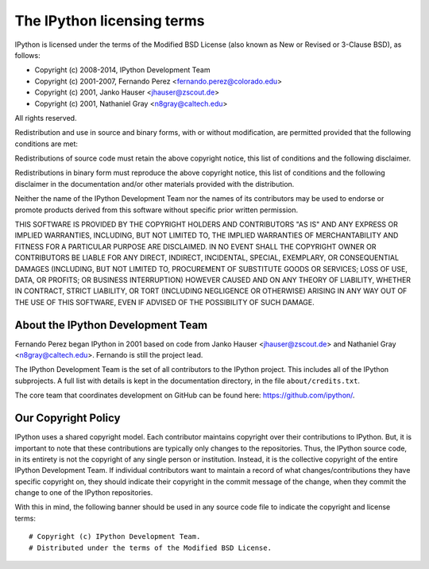 =============================
 The IPython licensing terms
=============================

IPython is licensed under the terms of the Modified BSD License (also known as
New or Revised or 3-Clause BSD), as follows:

- Copyright (c) 2008-2014, IPython Development Team
- Copyright (c) 2001-2007, Fernando Perez <fernando.perez@colorado.edu>
- Copyright (c) 2001, Janko Hauser <jhauser@zscout.de>
- Copyright (c) 2001, Nathaniel Gray <n8gray@caltech.edu>

All rights reserved.

Redistribution and use in source and binary forms, with or without
modification, are permitted provided that the following conditions are met:

Redistributions of source code must retain the above copyright notice, this
list of conditions and the following disclaimer.

Redistributions in binary form must reproduce the above copyright notice, this
list of conditions and the following disclaimer in the documentation and/or
other materials provided with the distribution.

Neither the name of the IPython Development Team nor the names of its
contributors may be used to endorse or promote products derived from this
software without specific prior written permission.

THIS SOFTWARE IS PROVIDED BY THE COPYRIGHT HOLDERS AND CONTRIBUTORS "AS IS" AND
ANY EXPRESS OR IMPLIED WARRANTIES, INCLUDING, BUT NOT LIMITED TO, THE IMPLIED
WARRANTIES OF MERCHANTABILITY AND FITNESS FOR A PARTICULAR PURPOSE ARE
DISCLAIMED.  IN NO EVENT SHALL THE COPYRIGHT OWNER OR CONTRIBUTORS BE LIABLE
FOR ANY DIRECT, INDIRECT, INCIDENTAL, SPECIAL, EXEMPLARY, OR CONSEQUENTIAL
DAMAGES (INCLUDING, BUT NOT LIMITED TO, PROCUREMENT OF SUBSTITUTE GOODS OR
SERVICES; LOSS OF USE, DATA, OR PROFITS; OR BUSINESS INTERRUPTION) HOWEVER
CAUSED AND ON ANY THEORY OF LIABILITY, WHETHER IN CONTRACT, STRICT LIABILITY,
OR TORT (INCLUDING NEGLIGENCE OR OTHERWISE) ARISING IN ANY WAY OUT OF THE USE
OF THIS SOFTWARE, EVEN IF ADVISED OF THE POSSIBILITY OF SUCH DAMAGE.

About the IPython Development Team
----------------------------------

Fernando Perez began IPython in 2001 based on code from Janko Hauser
<jhauser@zscout.de> and Nathaniel Gray <n8gray@caltech.edu>.  Fernando is still
the project lead.

The IPython Development Team is the set of all contributors to the IPython
project.  This includes all of the IPython subprojects. A full list with
details is kept in the documentation directory, in the file
``about/credits.txt``.

The core team that coordinates development on GitHub can be found here:
https://github.com/ipython/.

Our Copyright Policy
--------------------

IPython uses a shared copyright model. Each contributor maintains copyright
over their contributions to IPython. But, it is important to note that these
contributions are typically only changes to the repositories. Thus, the IPython
source code, in its entirety is not the copyright of any single person or
institution.  Instead, it is the collective copyright of the entire IPython
Development Team.  If individual contributors want to maintain a record of what
changes/contributions they have specific copyright on, they should indicate
their copyright in the commit message of the change, when they commit the
change to one of the IPython repositories.

With this in mind, the following banner should be used in any source code file 
to indicate the copyright and license terms:

::

    # Copyright (c) IPython Development Team.
    # Distributed under the terms of the Modified BSD License.
